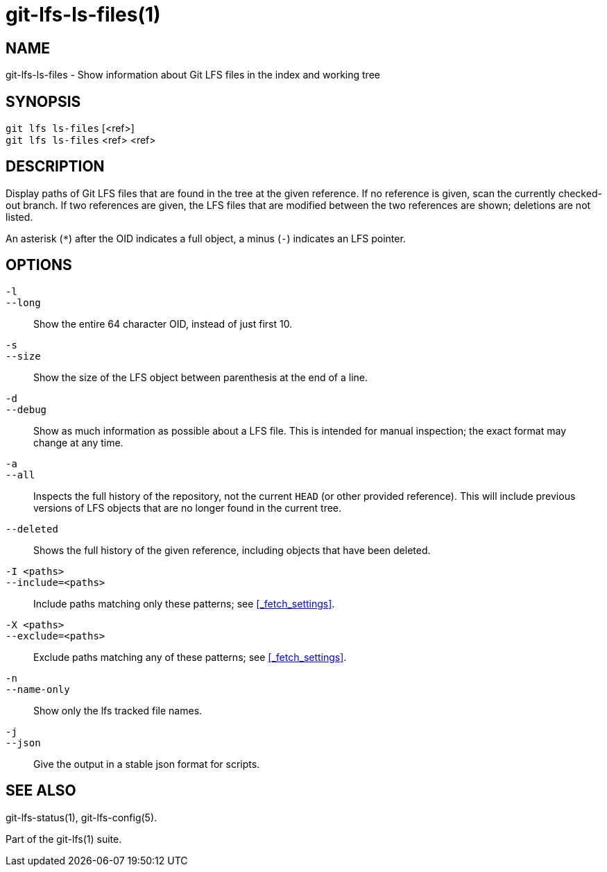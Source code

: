 = git-lfs-ls-files(1)

== NAME

git-lfs-ls-files - Show information about Git LFS files in the index and working tree

== SYNOPSIS

`git lfs ls-files` [<ref>] +
`git lfs ls-files` <ref> <ref>

== DESCRIPTION

Display paths of Git LFS files that are found in the tree at the given
reference. If no reference is given, scan the currently checked-out
branch. If two references are given, the LFS files that are modified
between the two references are shown; deletions are not listed.

An asterisk (`*`) after the OID indicates a full object, a minus (`-`)
indicates an LFS pointer.

== OPTIONS

`-l`::
`--long`::
   Show the entire 64 character OID, instead of just first 10.
`-s`::
`--size`::
   Show the size of the LFS object between parenthesis at the end of a line.
`-d`::
`--debug`::
   Show as much information as possible about a LFS file. This is intended for
   manual inspection; the exact format may change at any time.
`-a`::
`--all`::
   Inspects the full history of the repository, not the current `HEAD` (or other
   provided reference). This will include previous versions of LFS objects that
   are no longer found in the current tree.
`--deleted`::
  Shows the full history of the given reference, including objects that have
  been deleted.
`-I <paths>`::
`--include=<paths>`::
   Include paths matching only these patterns; see <<_fetch_settings>>.
`-X <paths>`::
`--exclude=<paths>`::
   Exclude paths matching any of these patterns; see <<_fetch_settings>>.
`-n`::
`--name-only`::
   Show only the lfs tracked file names.
`-j`::
`--json`::
   Give the output in a stable json format for scripts.

== SEE ALSO

git-lfs-status(1), git-lfs-config(5).

Part of the git-lfs(1) suite.
